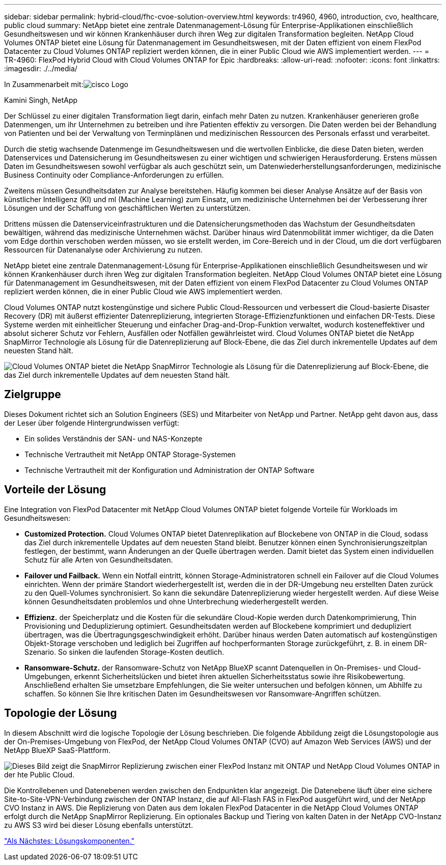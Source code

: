 ---
sidebar: sidebar 
permalink: hybrid-cloud/fhc-cvoe-solution-overview.html 
keywords: tr4960, 4960, introduction, cvo, healthcare, public cloud 
summary: NetApp bietet eine zentrale Datenmanagement-Lösung für Enterprise-Applikationen einschließlich Gesundheitswesen und wir können Krankenhäuser durch ihren Weg zur digitalen Transformation begleiten. NetApp Cloud Volumes ONTAP bietet eine Lösung für Datenmanagement im Gesundheitswesen, mit der Daten effizient von einem FlexPod Datacenter zu Cloud Volumes ONTAP repliziert werden können, die in einer Public Cloud wie AWS implementiert werden. 
---
= TR-4960: FlexPod Hybrid Cloud with Cloud Volumes ONTAP for Epic
:hardbreaks:
:allow-uri-read: 
:nofooter: 
:icons: font
:linkattrs: 
:imagesdir: ./../media/


In Zusammenarbeit mit:image:cisco logo.png["cisco Logo"]

Kamini Singh, NetApp

[role="lead"]
Der Schlüssel zu einer digitalen Transformation liegt darin, einfach mehr Daten zu nutzen. Krankenhäuser generieren große Datenmengen, um ihr Unternehmen zu betreiben und ihre Patienten effektiv zu versorgen. Die Daten werden bei der Behandlung von Patienten und bei der Verwaltung von Terminplänen und medizinischen Ressourcen des Personals erfasst und verarbeitet.

Durch die stetig wachsende Datenmenge im Gesundheitswesen und die wertvollen Einblicke, die diese Daten bieten, werden Datenservices und Datensicherung im Gesundheitswesen zu einer wichtigen und schwierigen Herausforderung. Erstens müssen Daten im Gesundheitswesen sowohl verfügbar als auch geschützt sein, um Datenwiederherstellungsanforderungen, medizinische Business Continuity oder Compliance-Anforderungen zu erfüllen.

Zweitens müssen Gesundheitsdaten zur Analyse bereitstehen. Häufig kommen bei dieser Analyse Ansätze auf der Basis von künstlicher Intelligenz (KI) und ml (Machine Learning) zum Einsatz, um medizinische Unternehmen bei der Verbesserung ihrer Lösungen und der Schaffung von geschäftlichen Werten zu unterstützen.

Drittens müssen die Datenserviceinfrastrukturen und die Datensicherungsmethoden das Wachstum der Gesundheitsdaten bewältigen, während das medizinische Unternehmen wächst. Darüber hinaus wird Datenmobilität immer wichtiger, da die Daten vom Edge dorthin verschoben werden müssen, wo sie erstellt werden, im Core-Bereich und in der Cloud, um die dort verfügbaren Ressourcen für Datenanalyse oder Archivierung zu nutzen.

NetApp bietet eine zentrale Datenmanagement-Lösung für Enterprise-Applikationen einschließlich Gesundheitswesen und wir können Krankenhäuser durch ihren Weg zur digitalen Transformation begleiten. NetApp Cloud Volumes ONTAP bietet eine Lösung für Datenmanagement im Gesundheitswesen, mit der Daten effizient von einem FlexPod Datacenter zu Cloud Volumes ONTAP repliziert werden können, die in einer Public Cloud wie AWS implementiert werden.

Cloud Volumes ONTAP nutzt kostengünstige und sichere Public Cloud-Ressourcen und verbessert die Cloud-basierte Disaster Recovery (DR) mit äußerst effizienter Datenreplizierung, integrierten Storage-Effizienzfunktionen und einfachen DR-Tests. Diese Systeme werden mit einheitlicher Steuerung und einfacher Drag-and-Drop-Funktion verwaltet, wodurch kosteneffektiver und absolut sicherer Schutz vor Fehlern, Ausfällen oder Notfällen gewährleistet wird. Cloud Volumes ONTAP bietet die NetApp SnapMirror Technologie als Lösung für die Datenreplizierung auf Block-Ebene, die das Ziel durch inkrementelle Updates auf dem neuesten Stand hält.

image:fhc-cvoe-image1.jpeg["Cloud Volumes ONTAP bietet die NetApp SnapMirror Technologie als Lösung für die Datenreplizierung auf Block-Ebene, die das Ziel durch inkrementelle Updates auf dem neuesten Stand hält."]



== Zielgruppe

Dieses Dokument richtet sich an Solution Engineers (SES) und Mitarbeiter von NetApp und Partner. NetApp geht davon aus, dass der Leser über folgende Hintergrundwissen verfügt:

* Ein solides Verständnis der SAN- und NAS-Konzepte
* Technische Vertrautheit mit NetApp ONTAP Storage-Systemen
* Technische Vertrautheit mit der Konfiguration und Administration der ONTAP Software




== Vorteile der Lösung

Eine Integration von FlexPod Datacenter mit NetApp Cloud Volumes ONTAP bietet folgende Vorteile für Workloads im Gesundheitswesen:

* *Customized Protection.* Cloud Volumes ONTAP bietet Datenreplikation auf Blockebene von ONTAP in die Cloud, sodass das Ziel durch inkrementelle Updates auf dem neuesten Stand bleibt. Benutzer können einen Synchronisierungszeitplan festlegen, der bestimmt, wann Änderungen an der Quelle übertragen werden. Damit bietet das System einen individuellen Schutz für alle Arten von Gesundheitsdaten.
* *Failover und Failback.* Wenn ein Notfall eintritt, können Storage-Administratoren schnell ein Failover auf die Cloud Volumes einrichten. Wenn der primäre Standort wiederhergestellt ist, werden die in der DR-Umgebung neu erstellten Daten zurück zu den Quell-Volumes synchronisiert. So kann die sekundäre Datenreplizierung wieder hergestellt werden. Auf diese Weise können Gesundheitsdaten problemlos und ohne Unterbrechung wiederhergestellt werden.
* *Effizienz.* der Speicherplatz und die Kosten für die sekundäre Cloud-Kopie werden durch Datenkomprimierung, Thin Provisioning und Deduplizierung optimiert. Gesundheitsdaten werden auf Blockebene komprimiert und dedupliziert übertragen, was die Übertragungsgeschwindigkeit erhöht. Darüber hinaus werden Daten automatisch auf kostengünstigen Objekt-Storage verschoben und lediglich bei Zugriffen auf hochperformanten Storage zurückgeführt, z. B. in einem DR-Szenario. So sinken die laufenden Storage-Kosten deutlich.
* *Ransomware-Schutz.* der Ransomware-Schutz von NetApp BlueXP scannt Datenquellen in On-Premises- und Cloud-Umgebungen, erkennt Sicherheitslücken und bietet ihren aktuellen Sicherheitsstatus sowie ihre Risikobewertung. Anschließend erhalten Sie umsetzbare Empfehlungen, die Sie weiter untersuchen und befolgen können, um Abhilfe zu schaffen. So können Sie Ihre kritischen Daten im Gesundheitswesen vor Ransomware-Angriffen schützen.




== Topologie der Lösung

In diesem Abschnitt wird die logische Topologie der Lösung beschrieben. Die folgende Abbildung zeigt die Lösungstopologie aus der On-Premises-Umgebung von FlexPod, der NetApp Cloud Volumes ONTAP (CVO) auf Amazon Web Services (AWS) und der NetApp BlueXP SaaS-Plattform.

image:fhc-cvoe-image2.jpeg["Dieses Bild zeigt die SnapMirror Replizierung zwischen einer FlexPod Instanz mit ONTAP und NetApp Cloud Volumes ONTAP in der hte Public Cloud."]

Die Kontrollebenen und Datenebenen werden zwischen den Endpunkten klar angezeigt. Die Datenebene läuft über eine sichere Site-to-Site-VPN-Verbindung zwischen der ONTAP Instanz, die auf All-Flash FAS in FlexPod ausgeführt wird, und der NetApp CVO Instanz in AWS. Die Replizierung von Daten aus dem lokalen FlexPod Datacenter in die NetApp Cloud Volumes ONTAP erfolgt durch die NetApp SnapMirror Replizierung. Ein optionales Backup und Tiering von kalten Daten in der NetApp CVO-Instanz zu AWS S3 wird bei dieser Lösung ebenfalls unterstützt.

link:fhc-cvoe-solution-components.html["Als Nächstes: Lösungskomponenten."]

